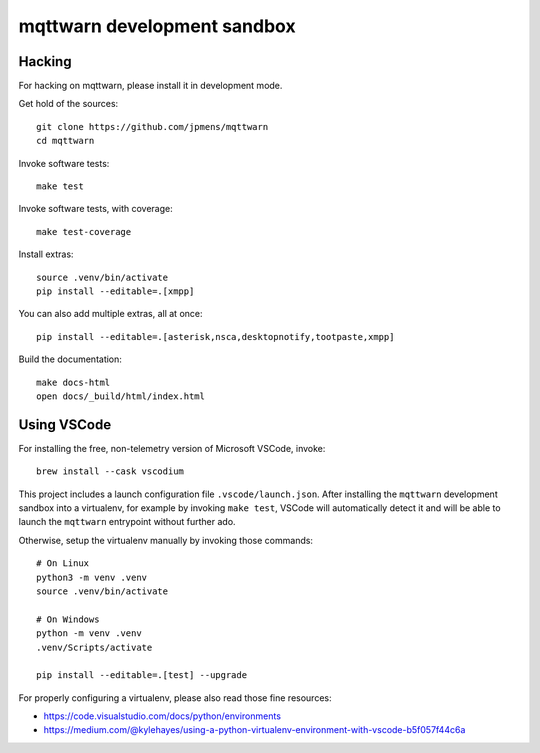 ############################
mqttwarn development sandbox
############################


*******
Hacking
*******
For hacking on mqttwarn, please install it in development mode.

Get hold of the sources::

    git clone https://github.com/jpmens/mqttwarn
    cd mqttwarn

Invoke software tests::

    make test

Invoke software tests, with coverage::

    make test-coverage

Install extras::

    source .venv/bin/activate
    pip install --editable=.[xmpp]

You can also add multiple extras, all at once::

    pip install --editable=.[asterisk,nsca,desktopnotify,tootpaste,xmpp]

Build the documentation::

    make docs-html
    open docs/_build/html/index.html


************
Using VSCode
************

For installing the free, non-telemetry version of Microsoft VSCode, invoke::

    brew install --cask vscodium

This project includes a launch configuration file ``.vscode/launch.json``.
After installing the ``mqttwarn`` development sandbox into a virtualenv, for
example by invoking ``make test``, VSCode will automatically detect it and
will be able to launch the ``mqttwarn`` entrypoint without further ado.

Otherwise, setup the virtualenv manually by invoking those commands::

    # On Linux
    python3 -m venv .venv
    source .venv/bin/activate

    # On Windows
    python -m venv .venv
    .venv/Scripts/activate

    pip install --editable=.[test] --upgrade

For properly configuring a virtualenv, please also read those fine resources:

- https://code.visualstudio.com/docs/python/environments
- https://medium.com/@kylehayes/using-a-python-virtualenv-environment-with-vscode-b5f057f44c6a
